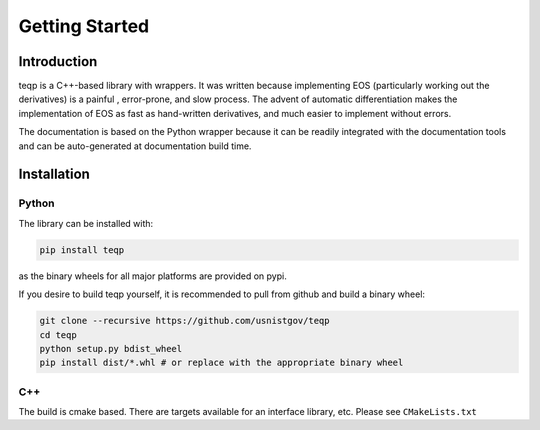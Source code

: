 Getting Started
===============

Introduction
------------

teqp is a C++-based library with wrappers. It was written because implementing EOS (particularly working out the derivatives) is a painful , error-prone, and slow process.  The advent of automatic differentiation makes the implementation of EOS as fast as hand-written derivatives, and much easier to implement without errors.

The documentation is based on the Python wrapper because it can be readily integrated with the documentation tools and can be auto-generated at documentation build time.

Installation
------------

Python
^^^^^^

The library can be installed with:

.. code::

   pip install teqp

as the binary wheels for all major platforms are provided on pypi.

If you desire to build teqp yourself, it is recommended to pull from github and build a binary wheel:

.. code::

    git clone --recursive https://github.com/usnistgov/teqp
    cd teqp
    python setup.py bdist_wheel
    pip install dist/*.whl # or replace with the appropriate binary wheel

C++
^^^

The build is cmake based.  There are targets available for an interface library, etc.  Please see ``CMakeLists.txt``